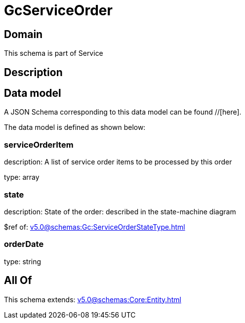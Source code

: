 = GcServiceOrder

[#domain]
== Domain

This schema is part of Service

[#description]
== Description



[#data_model]
== Data model

A JSON Schema corresponding to this data model can be found //[here].



The data model is defined as shown below:


=== serviceOrderItem
description: A list of service order items to be processed by this order

type: array


=== state
description: State of the order: described in the state-machine diagram

$ref of: xref:v5.0@schemas:Gc:ServiceOrderStateType.adoc[]


=== orderDate
type: string


[#all_of]
== All Of

This schema extends: xref:v5.0@schemas:Core:Entity.adoc[]
